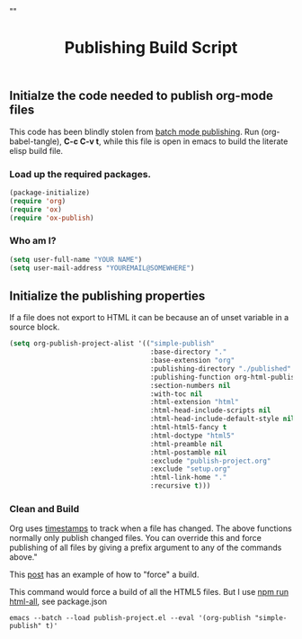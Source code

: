 # -*- org-confirm-babel-evaluate: nil; -*-
#+TITLE: Publishing Build Script
#+HTML_HEAD: "<link rel='stylesheet' type='text/css' href='../css/org-mode.css'>"

** Initialze the code needed to publish org-mode files
This code has been blindly stolen from [[http://dale.io/blog/automated-org-publishing.html][batch mode publishing]]. Run (org-babel-tangle), *C-c C-v t*, while this file is open in emacs to build the literate elisp build file.

*** Load up the required packages.
#+BEGIN_SRC emacs-lisp :results silent :tangle ../publish-project.el
  (package-initialize)
  (require 'org)
  (require 'ox)
  (require 'ox-publish)
#+END_SRC

*** Who am I?
#+BEGIN_SRC emacs-lisp :results silent :tangle ../publish-project.el
  (setq user-full-name "YOUR NAME")
  (setq user-mail-address "YOUREMAIL@SOMEWHERE")
#+END_SRC

** Initialize the publishing properties
If a file does not export to HTML it can be because an of unset variable in a source block.

#+BEGIN_SRC emacs-lisp :results silent :tangle ../publish-project.el
  (setq org-publish-project-alist '(("simple-publish"
                                     :base-directory "."
                                     :base-extension "org"                         ; Only process org-mode files.
                                     :publishing-directory "./published"
                                     :publishing-function org-html-publish-to-html
                                     :section-numbers nil
                                     :with-toc nil
                                     :html-extension "html"
                                     :html-head-include-scripts nil                ; Do not include the default javascript.
                                     :html-head-include-default-style nil          ; Do not include the default css styles.
                                     :html-html5-fancy t                           ; Supposedly this is required for HTML5 output.
                                     :html-doctype "html5"                         ; And yes, render out HTML5.
                                     :html-preamble nil
                                     :html-postamble nil
                                     :exclude "publish-project.org"                ; Do not export this to the published folder.
                                     :exclude "setup.org"
                                     :html-link-home "."                           ; HOME is in the same folder that the tangled file is in.
                                     :recursive t)))
#+END_SRC

*** Clean and Build
Org uses [[http://orgmode.org/guide/Publishing.html][timestamps]] to track when a file has changed. The above functions normally only publish changed files. You can override this and force publishing of all files by giving a prefix argument to any of the commands above."

This [[https://stackoverflow.com/questions/21258769/using-emacs-org-mode-how-to-publish-the-unchanged-files-in-a-project][post]] has an example of how to "force" a build.

This command would force a build of all the HTML5 files.  But I use [[file:~/GitHub/simple-publish/package.json::"html-all":%20"emacs%20--batch%20--load%20publish-project.el%20--eval%20'(org-publish%20\"simple-publish\"%20t)'"][npm run html-all]], see package.json
#+BEGIN_EXAMPLE
  emacs --batch --load publish-project.el --eval '(org-publish "simple-publish" t)'
#+END_EXAMPLE
